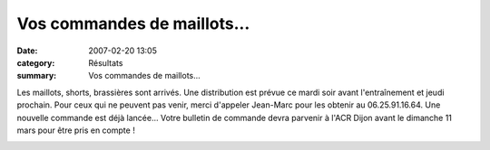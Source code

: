 Vos commandes de maillots...
============================

:date: 2007-02-20 13:05
:category: Résultats
:summary: Vos commandes de maillots...

Les maillots, shorts, brassières sont arrivés. Une distribution est prévue ce mardi soir avant l'entraînement et jeudi prochain. Pour ceux qui ne peuvent pas venir, merci d'appeler Jean-Marc pour les obtenir au 06.25.91.16.64. 
Une nouvelle commande est déjà lancée... Votre bulletin de commande devra parvenir à l'ACR Dijon avant le dimanche 11 mars pour être pris en compte !

|httpidataover-blogcom0120862tenues-acr-dijon-2007-maillot-acr-dijon.jpg|

.. |httpidataover-blogcom0120862tenues-acr-dijon-2007-maillot-acr-dijon.jpg| image:: http://assets.acr-dijon.org/old/httpidataover-blogcom0120862tenues-acr-dijon-2007-maillot-acr-dijon.jpg
